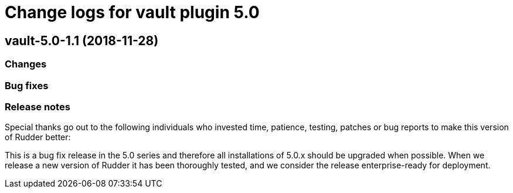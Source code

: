 = Change logs for vault plugin 5.0

== vault-5.0-1.1 (2018-11-28)

=== Changes

=== Bug fixes

=== Release notes

Special thanks go out to the following individuals who invested time,
patience, testing, patches or bug reports to make this version of Rudder
better:

This is a bug fix release in the 5.0 series and therefore all
installations of 5.0.x should be upgraded when possible. When we release
a new version of Rudder it has been thoroughly tested, and we consider
the release enterprise-ready for deployment.
